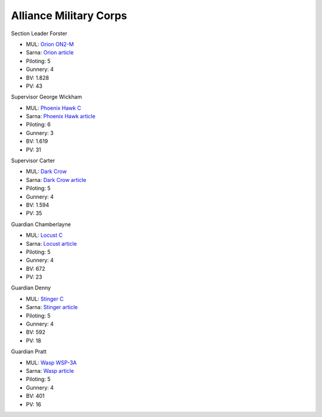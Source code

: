 Alliance Military Corps
------------------------------------

Section Leader Forster

.. image:: ../img/Orion.webp
  :width: 45%
  :alt: Orion BattleMech
  :align: center

* MUL: `Orion ON2-M <https://masterunitlist.info/Unit/Details/2338/orion-on2-m>`_
* Sarna: `Orion article <https://www.sarna.net/wiki/Orion>`_
* Piloting: 5
* Gunnery: 4
* BV: 1.828
* PV: 43

Supervisor George Wickham

.. image:: ../img/PhoenixHawk.webp
  :width: 45%
  :alt: Phoenix Hawk BattleMech
  :align: center

* MUL: `Phoenix Hawk C <https://masterunitlist.info/Unit/Details/7752/phoenix-hawk-c>`_
* Sarna: `Phoenix Hawk article <https://www.sarna.net/wiki/Phoenix_Hawk>`_
* Piloting: 6
* Gunnery: 3
* BV: 1.619
* PV: 31

Supervisor Carter

.. image:: ../img/DarkCrow.webp
  :width: 45%
  :alt: Dark Crow BattleMech
  :align: center

* MUL: `Dark Crow <https://masterunitlist.info/Unit/Details/827/dark-crow>`_
* Sarna: `Dark Crow article <https://www.sarna.net/wiki/Dark_Crow>`_
* Piloting: 5
* Gunnery: 4
* BV: 1.594
* PV: 35

Guardian Chamberlayne

.. image:: ../img/Locust.webp
  :width: 45%
  :alt: Locust BattleMech
  :align: center

* MUL: `Locust C <https://masterunitlist.info/Unit/Details/7601/locust-c>`_
* Sarna: `Locust article <https://www.sarna.net/wiki/Locust>`_
* Piloting: 5
* Gunnery: 4
* BV: 672
* PV: 23

Guardian Denny

.. image:: ../img/Stinger.webp
  :width: 45%
  :alt: Stinger BattleMech
  :align: center

* MUL: `Stinger C <https://masterunitlist.info/Unit/Details/8127/stinger-c>`_
* Sarna: `Stinger article <https://www.sarna.net/wiki/Stinger>`_
* Piloting: 5
* Gunnery: 4
* BV: 592
* PV: 18

Guardian Pratt

.. image:: ../img/Wasp.webp
  :width: 45%
  :alt: Wasp BattleMech
  :align: center

* MUL: `Wasp WSP-3A <https://masterunitlist.info/Unit/Details/3526/wasp-wsp-3a>`_
* Sarna: `Wasp article <https://www.sarna.net/wiki/Wasp>`_
* Piloting: 5
* Gunnery: 4
* BV: 401
* PV: 16

